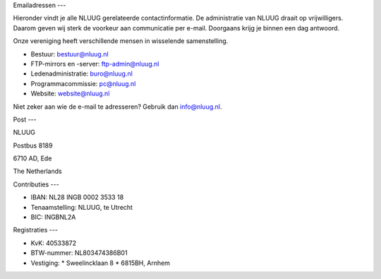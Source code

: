 .. title: Contactgegevens
.. slug: contact
.. date: 2023-05-04 00:00:00 UTC
.. tags:
.. link:
.. description: Contactgegevens NLUUG

Emailadressen
---

Hieronder vindt je alle NLUUG gerelateerde contactinformatie. De administratie van NLUUG draait op vrijwilligers. Daarom geven wij sterk de voorkeur aan communicatie per e-mail. Doorgaans krijg je binnen een dag antwoord.

Onze vereniging heeft verschillende mensen in wisselende samenstelling.

* Bestuur: bestuur@nluug.nl
* FTP-mirrors en -server: ftp-admin@nluug.nl
* Ledenadministratie: buro@nluug.nl
* Programmacommissie: pc@nluug.nl 
* Website: website@nluug.nl

Niet zeker aan wie de e-mail te adresseren? Gebruik dan info@nluug.nl.

Post
---

NLUUG

Postbus 8189

6710 AD, Ede

The Netherlands

Contributies
---

* IBAN: NL28 INGB 0002 3533 18
* Tenaamstelling: NLUUG, te Utrecht
* BIC: INGBNL2A

Registraties
---

* KvK: 40533872
* BTW-nummer: NL803474386B01
* Vestiging:
  * Sweelincklaan 8
  * 6815BH, Arnhem

